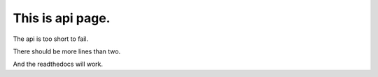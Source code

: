 This is api page.
============================

The api is too short to fail.

There should be more lines than two.

And the readthedocs will work.
